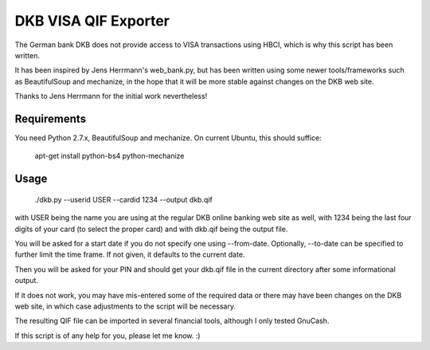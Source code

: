 DKB VISA QIF Exporter
=====================
The German bank DKB does not provide access to VISA transactions using HBCI, which is why this script has been written.

It has been inspired by Jens Herrmann's web_bank.py, but has been written using some newer tools/frameworks such as BeautifulSoup and mechanize, in the hope that it will be more stable against changes on the DKB web site.

Thanks to Jens Herrmann for the initial work nevertheless!


Requirements
------------
You need Python 2.7.x, BeautifulSoup and mechanize. On current Ubuntu,
this should suffice:

    apt-get install python-bs4 python-mechanize

Usage
-----
    ./dkb.py --userid USER --cardid 1234 --output dkb.qif

with USER being the name you are using at the regular DKB online banking web site as well, with 1234 being the last four digits of your card (to select the proper card) and with dkb.qif being the output file.

You will be asked for a start date if you do not specify one using --from-date. Optionally, --to-date can be specified to further limit the time frame. If not given, it defaults to the current date.

Then you will be asked for your PIN and should get your dkb.qif file in the current directory after some informational output.

If it does not work, you may have mis-entered some of the required data or there may have been changes on the DKB web site, in which case adjustments to the script will be necessary.

The resulting QIF file can be imported in several financial tools, although I only tested GnuCash.  

If this script is of any help for you, please let me know. :)
